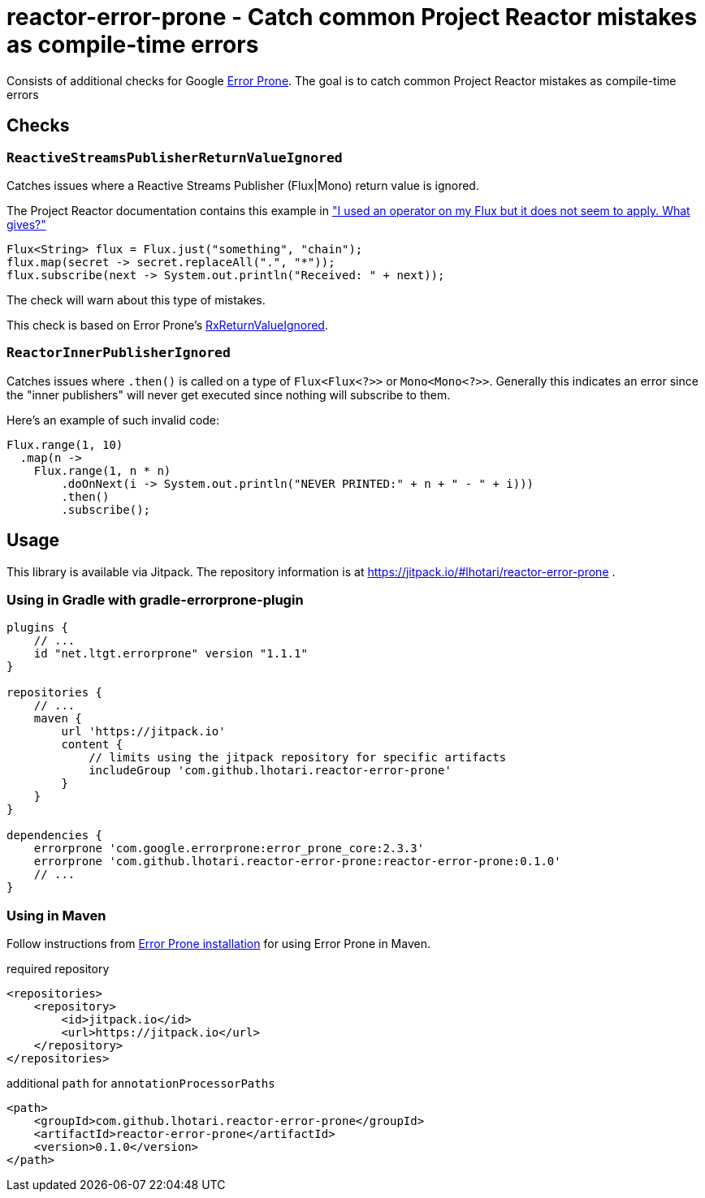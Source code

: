 = reactor-error-prone - Catch common Project Reactor mistakes as compile-time errors

Consists of additional checks for Google https://errorprone.info/[Error Prone]. The goal is to catch common Project Reactor mistakes as compile-time errors

== Checks

=== `ReactiveStreamsPublisherReturnValueIgnored`

Catches issues where a Reactive Streams Publisher (Flux|Mono) return value is ignored.

The Project Reactor documentation contains this example in https://projectreactor.io/docs/core/release/reference/index.html#faq.chain["I used an operator on my Flux but it does not seem to apply. What gives?"]

```
Flux<String> flux = Flux.just("something", "chain");
flux.map(secret -> secret.replaceAll(".", "*"));
flux.subscribe(next -> System.out.println("Received: " + next));
```

The check will warn about this type of mistakes.

This check is based on Error Prone's https://errorprone.info/bugpattern/RxReturnValueIgnored[RxReturnValueIgnored].

=== `ReactorInnerPublisherIgnored`

Catches issues where `.then()` is called on a type of `Flux<Flux<?>>` or `Mono<Mono<?>>`. Generally this indicates an error since the "inner publishers" will never get executed since nothing will subscribe to them.

Here's an example of such invalid code:
```
Flux.range(1, 10)
  .map(n ->
    Flux.range(1, n * n)
        .doOnNext(i -> System.out.println("NEVER PRINTED:" + n + " - " + i)))
        .then()
        .subscribe();
```

== Usage

This library is available via Jitpack. The repository information is at https://jitpack.io/#lhotari/reactor-error-prone .

=== Using in Gradle with gradle-errorprone-plugin

```
plugins {
    // ...
    id "net.ltgt.errorprone" version "1.1.1"
}

repositories {
    // ...
    maven {
        url 'https://jitpack.io'
        content {
            // limits using the jitpack repository for specific artifacts
            includeGroup 'com.github.lhotari.reactor-error-prone'
        }
    }
}

dependencies {
    errorprone 'com.google.errorprone:error_prone_core:2.3.3'
    errorprone 'com.github.lhotari.reactor-error-prone:reactor-error-prone:0.1.0'
    // ...
}
```

=== Using in Maven

Follow instructions from http://errorprone.info/docs/installation[Error Prone installation] for using Error Prone in Maven.

required repository
```
<repositories>
    <repository>
        <id>jitpack.io</id>
        <url>https://jitpack.io</url>
    </repository>
</repositories>
```

additional `path` for `annotationProcessorPaths`
```
<path>
    <groupId>com.github.lhotari.reactor-error-prone</groupId>
    <artifactId>reactor-error-prone</artifactId>
    <version>0.1.0</version>
</path>
```
